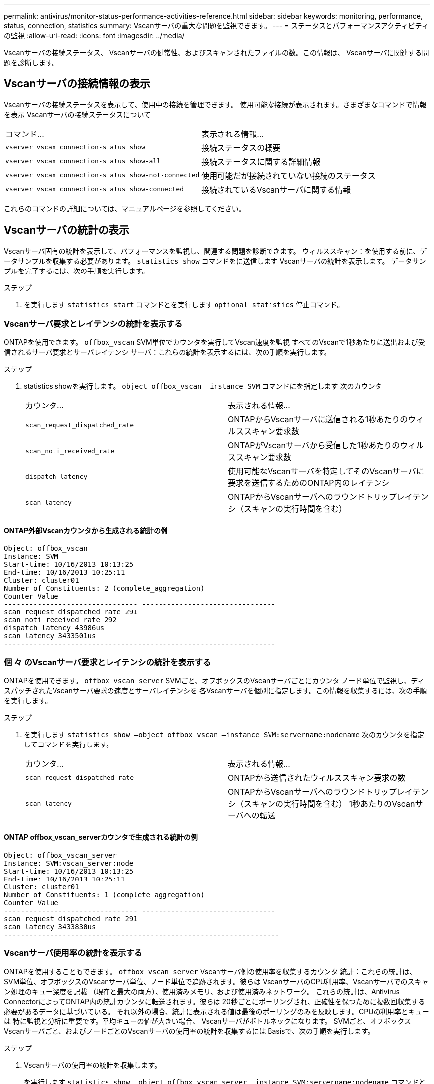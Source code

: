 ---
permalink: antivirus/monitor-status-performance-activities-reference.html 
sidebar: sidebar 
keywords: monitoring, performance, status, connection, statistics 
summary: Vscanサーバの重大な問題を監視できます。 
---
= ステータスとパフォーマンスアクティビティの監視
:allow-uri-read: 
:icons: font
:imagesdir: ../media/


[role="lead"]
Vscanサーバの接続ステータス、
Vscanサーバの健常性、およびスキャンされたファイルの数。この情報は、
Vscanサーバに関連する問題を診断します。



== Vscanサーバの接続情報の表示

Vscanサーバの接続ステータスを表示して、使用中の接続を管理できます。
使用可能な接続が表示されます。さまざまなコマンドで情報を表示
Vscanサーバの接続ステータスについて

|===


| コマンド... | 表示される情報... 


 a| 
`vserver vscan connection-status show`
 a| 
接続ステータスの概要



 a| 
`vserver vscan connection-status show-all`
 a| 
接続ステータスに関する詳細情報



 a| 
`vserver vscan connection-status show-not-connected`
 a| 
使用可能だが接続されていない接続のステータス



 a| 
`vserver vscan connection-status show-connected`
 a| 
接続されているVscanサーバに関する情報

|===
これらのコマンドの詳細については、マニュアルページを参照してください。



== Vscanサーバの統計の表示

Vscanサーバ固有の統計を表示して、パフォーマンスを監視し、関連する問題を診断できます。
ウィルススキャン：を使用する前に、データサンプルを収集する必要があります。 `statistics show` コマンドをに送信します
Vscanサーバの統計を表示します。
データサンプルを完了するには、次の手順を実行します。

.ステップ
. を実行します `statistics start` コマンドとを実行します `optional statistics` 停止コマンド。




=== Vscanサーバ要求とレイテンシの統計を表示する

ONTAPを使用できます。 `offbox_vscan` SVM単位でカウンタを実行してVscan速度を監視
すべてのVscanで1秒あたりに送出および受信されるサーバ要求とサーバレイテンシ
サーバ：これらの統計を表示するには、次の手順を実行します。

.ステップ
. statistics showを実行します。 `object offbox_vscan –instance SVM` コマンドにを指定します
次のカウンタ
+
|===


| カウンタ... | 表示される情報... 


 a| 
`scan_request_dispatched_rate`
 a| 
ONTAPからVscanサーバに送信される1秒あたりのウィルススキャン要求数



 a| 
`scan_noti_received_rate`
 a| 
ONTAPがVscanサーバから受信した1秒あたりのウィルススキャン要求数



 a| 
`dispatch_latency`
 a| 
使用可能なVscanサーバを特定してそのVscanサーバに要求を送信するためのONTAP内のレイテンシ



 a| 
`scan_latency`
 a| 
ONTAPからVscanサーバへのラウンドトリップレイテンシ（スキャンの実行時間を含む）

|===




==== ONTAP外部Vscanカウンタから生成される統計の例

[listing]
----
Object: offbox_vscan
Instance: SVM
Start-time: 10/16/2013 10:13:25
End-time: 10/16/2013 10:25:11
Cluster: cluster01
Number of Constituents: 2 (complete_aggregation)
Counter Value
-------------------------------- --------------------------------
scan_request_dispatched_rate 291
scan_noti_received_rate 292
dispatch_latency 43986us
scan_latency 3433501us
-----------------------------------------------------------------
----


=== 個 々 のVscanサーバ要求とレイテンシの統計を表示する

ONTAPを使用できます。 `offbox_vscan_server` SVMごと、オフボックスのVscanサーバごとにカウンタ
ノード単位で監視し、ディスパッチされたVscanサーバ要求の速度とサーバレイテンシを
各Vscanサーバを個別に指定します。この情報を収集するには、次の手順を実行します。

.ステップ
. を実行します `statistics show –object offbox_vscan –instance
SVM:servername:nodename` 次のカウンタを指定してコマンドを実行します。
+
|===


| カウンタ... | 表示される情報... 


 a| 
`scan_request_dispatched_rate`
 a| 
ONTAPから送信されたウィルススキャン要求の数



 a| 
`scan_latency`
 a| 
ONTAPからVscanサーバへのラウンドトリップレイテンシ（スキャンの実行時間を含む）
1秒あたりのVscanサーバへの転送

|===




==== ONTAP offbox_vscan_serverカウンタで生成される統計の例

[listing]
----
Object: offbox_vscan_server
Instance: SVM:vscan_server:node
Start-time: 10/16/2013 10:13:25
End-time: 10/16/2013 10:25:11
Cluster: cluster01
Number of Constituents: 1 (complete_aggregation)
Counter Value
-------------------------------- --------------------------------
scan_request_dispatched_rate 291
scan_latency 3433830us
------------------------------------------------------------------
----


=== Vscanサーバ使用率の統計を表示する

ONTAPを使用することもできます。 `offbox_vscan_server` Vscanサーバ側の使用率を収集するカウンタ
統計：これらの統計は、SVM単位、オフボックスのVscanサーバ単位、ノード単位で追跡されます。彼らは
VscanサーバのCPU利用率、Vscanサーバでのスキャン処理のキュー深度を記載
（現在と最大の両方）、使用済みメモリ、および使用済みネットワーク。
これらの統計は、Antivirus ConnectorによってONTAP内の統計カウンタに転送されます。彼らは
20秒ごとにポーリングされ、正確性を保つために複数回収集する必要があるデータに基づいている。
それ以外の場合、統計に表示される値は最後のポーリングのみを反映します。CPUの利用率とキューは
特に監視と分析に重要です。平均キューの値が大きい場合、
Vscanサーバがボトルネックになります。
SVMごと、オフボックスVscanサーバごと、およびノードごとのVscanサーバの使用率の統計を収集するには
Basisで、次の手順を実行します。

.ステップ
. Vscanサーバの使用率の統計を収集します。
+
を実行します `statistics show –object offbox_vscan_server –instance
SVM:servername:nodename` コマンドと次のコマンド `offbox_vscan_server` カウンタ：



|===


| カウンタ... | 表示される情報... 


 a| 
`scanner_stats_pct_cpu_used`
 a| 
VscanサーバのCPU利用率



 a| 
`scanner_stats_pct_input_queue_avg`
 a| 
Vscanサーバ上のスキャン要求の平均キュー



 a| 
`scanner_stats_pct_input_queue_hiwatermark`
 a| 
Vscanサーバでのスキャン要求のピークキュー



 a| 
`scanner_stats_pct_mem_used`
 a| 
Vscanサーバで使用されているメモリ



 a| 
`scanner_stats_pct_network_used`
 a| 
Vscanサーバで使用されるネットワーク

|===


==== Vscanサーバの使用率統計の例

[listing]
----
Object: offbox_vscan_server
Instance: SVM:vscan_server:node
Start-time: 10/16/2013 10:13:25
End-time: 10/16/2013 10:25:11
Cluster: cluster01
Number of Constituents: 1 (complete_aggregation)
Counter Value
-------------------------------- --------------------------------
scanner_stats_pct_cpu_used 51
scanner_stats_pct_dropped_requests 0
scanner_stats_pct_input_queue_avg 91
scanner_stats_pct_input_queue_hiwatermark 100
scanner_stats_pct_mem_used 95
scanner_stats_pct_network_used 4
-----------------------------------------------------------------
----
